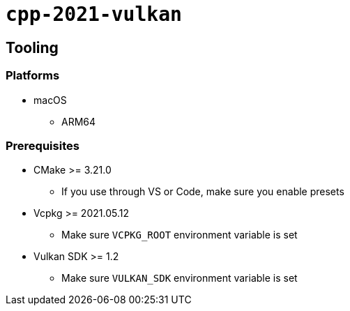 = `+cpp-2021-vulkan+`

== Tooling

=== Platforms

* macOS
** ARM64

=== Prerequisites

* CMake >= 3.21.0
** If you use through VS or Code, make sure you enable presets
* Vcpkg >= 2021.05.12
** Make sure `VCPKG_ROOT` environment variable is set
* Vulkan SDK >= 1.2
** Make sure `VULKAN_SDK` environment variable is set
